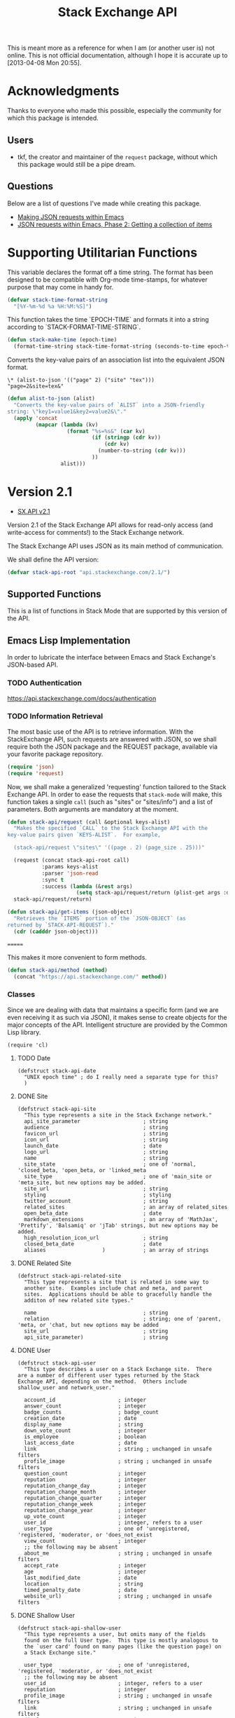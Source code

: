 #+Title: Stack Exchange API

#+PROPERTY: result silent
#+PROPERTY: tangle "./elisp/stack-api.el"

This is meant more as a reference for when I am (or another user is)
not online.  This is not official documentation, although I hope it is
accurate up to [2013-04-08 Mon 20:55].

* Acknowledgments
Thanks to everyone who made this possible, especially the community
for which this package is intended.

** Users
- tkf, the creator and maintainer of the =request= package, without
  which this package would still be a pipe dream.
** Questions
Below are a list of questions I've made while creating this package.
- [[http://stackoverflow.com/questions/15118304][Making JSON requests within Emacs]]
- [[http://stackoverflow.com/questions/15190684][JSON requests within Emacs, Phase 2: Getting a collection of items]]
* Supporting Utilitarian Functions
This variable declares the format off a time string.  The format has
been designed to be compatible with Org-mode time-stamps, for whatever
purpose that may come in handy for.
#+begin_src emacs-lisp
  (defvar stack-time-format-string
    "[%Y-%m-%d %a %H:%M:%S]")
#+end_src

This function takes the time `EPOCH-TIME` and formats it into a string
according to `STACK-FORMAT-TIME-STRING`.
#+begin_src emacs-lisp
  (defun stack-make-time (epoch-time)
    (format-time-string stack-time-format-string (seconds-to-time epoch-time)))
#+end_src

Converts the key-value pairs of an association list into the
equivalent JSON format.
#+BEGIN_EXAMPLE
\* (alist-to-json '(("page" 2) ("site" "tex")))
"page=2&site=tex&"
#+END_EXAMPLE

#+BEGIN_SRC emacs-lisp
  (defun alist-to-json (alist)
    "Converts the key-value pairs of `ALIST` into a JSON-friendly
  string: \"key1=value1&key2=value2&\"."
    (apply 'concat
           (mapcar (lambda (kv)
                     (format "%s=%s&" (car kv)
                             (if (stringp (cdr kv)) 
                                 (cdr kv)
                               (number-to-string (cdr kv)))
                             ))
                   alist)))
#+END_SRC

* Version 2.1
- [[https://api.stackexchange.com/docs][SX.API v2.1]]
Version 2.1 of the Stack Exchange API allows for read-only access (and
write-access for comments!) to the Stack Exchange network.

The Stack Exchange API uses JSON as its main method of communication.

We shall define the API version:
#+BEGIN_SRC emacs-lisp
  (defvar stack-api-root "api.stackexchange.com/2.1/")
#+END_SRC

** Supported Functions
This is a list of functions in Stack Mode that are supported by this
version of the API.
** Emacs Lisp Implementation
In order to lubricate the interface between Emacs and Stack Exchange's
JSON-based API.

*** TODO Authentication
https://api.stackexchange.com/docs/authentication
*** TODO Information Retrieval
The most basic use of the API is to retrieve information.  With the
StackExchange API, such requests are answered with JSON, so we shall
require both the JSON package and the REQUEST package, available via
your favorite package repository.

#+BEGIN_SRC emacs-lisp
  (require 'json)
  (require 'request)
#+END_SRC

Now, we shall make a generalized 'requesting' function tailored to the
Stack Exchange API.  In order to ease the requests that =stack-mode=
will make, this function takes a single =call= (such as "sites" or
"sites/info") and a list of parameters.  Both arguments are mandatory
at the moment.

#+BEGIN_SRC emacs-lisp
  (defun stack-api/request (call &optional keys-alist)
    "Makes the specified `CALL` to the Stack Exchange API with the
  key-value pairs given `KEYS-ALIST`.  For example,
  
    (stack-api/request \"sites\" '((page . 2) (page_size . 25)))"
    
    (request (concat stack-api-root call)
             :params keys-alist
             :parser 'json-read
             :sync t
             :success (lambda (&rest args)
                        (setq stack-api/request/return (plist-get args :data))))
    stack-api/request/return)
  
  (defun stack-api/get-items (json-object)
    "Retrieves the `ITEMS` portion of the `JSON-OBJECT` (as
  returned by `STACK-API-REQUEST`)."
    (cdr (cadddr json-object)))
  
#+END_SRC

=======


This makes it more convenient to form methods.
#+begin_src emacs-lisp :tangle "elisp/stack-api.el"
  (defun stack-api/method (method)
    (concat "https://api.stackexchange.com/" method))
#+end_src
*** Classes
Since we are dealing with data that maintains a specific form
  (and we are even receiving it as such via JSON),
  it makes sense to create objects for the major concepts of the API.
Intelligent structure are provided by the Common Lisp library.
#+BEGIN_SRC elisp
  (require 'cl)
#+END_SRC

**** TODO Date
#+BEGIN_SRC elisp
  (defstruct stack-api-date
    "UNIX epoch time" ; do I really need a separate type for this?
    )
#+END_SRC
**** DONE Site
#+BEGIN_SRC elisp
  (defstruct stack-api-site
    "This type represents a site in the Stack Exchange network."
    api_site_parameter                    ; string
    audience                              ; string
    favicon_url                           ; string
    icon_url                              ; string
    launch_date                           ; date
    logo_url                              ; string
    name                                  ; string
    site_state                            ; one of 'normal, 'closed_beta, 'open_beta, or 'linked_meta
    site_type                             ; one of 'main_site or 'meta_site, but new options may be added.
    site_url                              ; string
    styling                               ; styling
    twitter_account                       ; string
    related_sites                         ; an array of related_sites
    open_beta_date                        ; date
    markdown_extensions                   ; an array of 'MathJax', 'Prettify', 'Balsamiq' or 'jTab' strings, but new options may be added.
    high_resolution_icon_url              ; string
    closed_beta_date                      ; date
    aliases                  )            ; an array of strings
#+END_SRC
**** DONE Related Site
#+BEGIN_SRC elisp
  (defstruct stack-api-related-site
    "This type represents a site that is related in some way to
    another site.  Examples include chat and meta, and parent
    sites.  Applications should be able to gracefully handle the
    additon of new related site types."
  
    name                                  ; string
    relation                              ; string; one of 'parent, 'meta, or 'chat, but new options may be added
    site_url                              ; string
    api_site_parameter)                   ; string
#+END_SRC
**** DONE User
#+BEGIN_SRC elisp
  (defstruct stack-api-user
    "This type describes a user on a Stack Exchange site.  There
  are a number of different user types returned by the Stack
  Exchange API, depending on the method.  Others include
  shallow_user and network_user."
  
    account_id                    ; integer
    answer_count                  ; integer
    badge_counts                  ; badge_count
    creation_date                 ; date
    display_name                  ; string
    down_vote_count               ; integer
    is_employee                   ; boolean
    last_access_date              ; date
    link                          ; string ; unchanged in unsafe filters
    profile_image                 ; string ; unchanged in unsafe filters
    question_count                ; integer
    reputation                    ; integer
    reputation_change_day         ; integer
    reputation_change_month       ; integer
    reputation_change_quarter     ; integer
    reputation_change_week        ; integer
    reputation_change_year        ; integer
    up_vote_count                 ; integer
    user_id                       ; integer, refers to a user
    user_type                     ; one of 'unregistered, 'registered, 'moderator, or 'does_not_exist
    view_count                    ; integer
    ;; the following may be absent
    about_me                      ; string ; unchanged in unsafe filters
    accept_rate                   ; integer
    age                           ; integer
    last_modified_date            ; date
    location                      ; string
    timed_penalty_date            ; date
    website_url)                  ; string ; unchanged in unsafe filters
#+END_SRC
**** DONE Shallow User
#+BEGIN_SRC elisp
  (defstruct stack-api-shallow-user
    "This type represents a user, but omits many of the fields
    found on the full User type.  This type is mostly analogous to
    the `user card' found on many pages (like the question page) on
    a Stack Exchange site."
  
    user_type                     ; one of 'unregistered, 'registered, 'moderator, or 'does_not_exist
    ;; the following may be absent
    user_id                       ; integer, refers to a user
    reputation                    ; integer
    profile_image                 ; string ; unchanged in unsafe filters
    link                          ; string ; unchanged in unsafe filters
    display_name                  ; string
    accept_rate                   ; integer
#+END_SRC
**** DONE Network User
#+BEGIN_SRC elisp
  (defstruct stack-api-network-api
  "This type represents a user, however it is greatly reduced when
  compared to the full User type to reduce the amount of work that
  needs to be done to fetch it from multiple sites in the network."
  
   account_id                             ; integer
   answer_count                           ; integer
   badge_counts                           ; badge_count
   creation_date                          ; date
   last_access_date                       ; date
   question_count                         ; integer
   reputation                             ; integer
   site_name                              ; string
   site_url                               ; string
   user_id                                ; integer, refers to a user
   user_type)                             ; one of 'unregistered, 'registered, 'moderator, or 'does_not_exist
#+END_SRC
**** DONE Post
#+BEGIN_SRC elisp
  (defstruct stack-api-post
  "This type represents the intersection of the Question and Answer types.
  
  It's used in cases where it would be beneficial to mix questions
  and answers in a response."
  
  body                            ; string ; unchanged in unsafe filters
  creation_date                   ; date
  down_vote_count                 ; integer
  last_activity_date              ; date
  link                            ; string
  post_id                         ; integer, refers to a post
  post_type                       ; one of question, or answer
  score                           ; integer
  up_vote_count                   ; integer
  ;; the following may be absent
  last_edit_date                  ; date
  owner                           ; shallow_user
  comments)                       ; an array of comments
#+END_SRC
**** DONE Question
#+BEGIN_SRC elisp
  (defstruct stack-api-question
    "This type represents a question on one of the Stack Exchange
  sites, such as this famous RegEx question.  This type is heavily
  inspired by the question page itself, and can optionally return
  comments and answers accordingly."
  
    answer_count                    ; integer
    body                            ; string; unchanged in unsafe filters
    close_vote_count                ; integer
    creation_date                   ; date
    delete_vote_count               ; integer
    down_vote_count                 ; integer
    favorite_count                  ; integer
    is_answered                     ; boolean
    last_activity_date              ; date
    link                            ; string; unchanged in unsafe filters
    notice                          ; notice
    question_id                     ; integer, refers to a question
    reopen_vote_count               ; integer
    score                           ; integer
    tags                            ; an array of strings
    title                           ; string
    up_vote_count                   ; integer
    view_count                      ; integer
    last_edit_date                  ; date
    ;; the following may be absent
    accepted_answer_id              ; integer
    answers                         ; an array of answers
    bounty_amount                   ; integer
    bounty_closes_date              ; date
    closed_date                     ; date
    closed_reason                   ; string
    comments                        ; an array of comments
    community_owned_date            ; date
    protected_date                  ; date
    owner                           ; shallow_user
    migrated_to                     ; migration_info
    migrated_from                   ; migration_info
    locked_date)                    ; date
#+END_SRC
**** DONE Answer
#+BEGIN_SRC elisp
  (defstruct stack-api-answer
    "This type represents an answer to a question on one of the
  Stack Exchange sites, such as this famous answer of bobince's.
  As on the question page, it is possible to fetch the comments on
  an answer as part of a call; though this is not done by default."
  
    answer_id                     ; integer, refers to an answer
    body                          ; string ; unchanged in unsafe filters
    creation_date                 ; date
    down_vote_count               ; integer
    is_accepted                   ; boolean
    last_activity_date            ; date
    link                          ; string ; unchanged in unsafe filters
    question_id                   ; integer, refers to a question
    score                         ; integer
    tags                          ; an array of strings
    title                         ; string
    up_vote_count                 ; integer
    ;; the following may be absent
    owner                         ; shallow_user
    locked_date                   ; date
    last_edit_date                ; date
    community_owned_date          ; date
    comments)                     ; an array of comments
#+END_SRC
**** DONE Comment
#+BEGIN_SRC elisp
  (defstruct stack-api-comment
    "All Questions and Answers on a Stack Exchange site can be
  commented on, and this type represents those comments.  Comments
  can also be optionally directed at users, when this is the case
  the reply_to_user property is set (if it is requested in the
  current filter)."
  
    body                          ; string ; unchanged in unsafe filters
    body_markdown                 ; string
    comment_id                    ; integer, refers to a comment
    creation_date                 ; date
    edited                        ; boolean
    link                          ; string ; unchanged in unsafe filters
    post_id                       ; integer, refers to a post
    post_type                     ; one of question, or answer
    score                         ; integer
    ;; the following may be absent
    reply_to_user                 ; shallow_user
    owner)                        ; shallow_user
#+END_SRC
**** DONE Notification
#+BEGIN_SRC elisp
  (defstruct stack-api-notification
    "This type represents an item in a user's Notification Tab.
  
  Be aware that the types of items returned by this method are
  subject to change at any time.  In particular, new types may be
  introduced without warning.  Applications should deal with these
  changes gracefully.
  
  Applications should not publish a user's notification tab without
  their explicit consent, as while most item types are public in
  nature there are a few which are (and should remain) private."
  
    body                          ; string ; unchanged in unsafe filters
    creation_date                 ; date
    is_unread                     ; boolean
    notification_type             ; one of 'generic, 'profile_activity, 'bounty_expired, 'bounty_expires_in_one_day, 'badge_earned, 'bounty_expires_in_three_days, 'reputation_bonus, 'accounts_associated, 'new_privilege, 'post_migrated, 'moderator_message, 'registration_reminder, 'edit_suggested, 'substantive_edit, or 'bounty_grace_period_started
    site                          ; site
    ;; the following may be absent
    post_id)                      ; integer, refers to a post
#+END_SRC
**** DONE [[http://api.stackexchange.com/docs/types/info][Info]]
#+BEGIN_SRC elisp
  (defstruct stack-api-info
    "This type describes a site in the Stack Exchange network."
    answers_per_minute                    ; decimal
    api_revision                          ; string
    badges_per_minute                     ; decimal
    new_active_users                      ; integer
    questions_per_minute                  ; decimal
    site                                  ; site
    total_accepted                        ; integer
    total_answers                         ; integer
    total_badges                          ; integer
    total_comments                        ; integer
    total_questions                       ; integer
    total_unanswered                      ; integer
    total_users                           ; integer
    total_votes)                          ; integer
#+END_SRC
**** DONE [[http://api.stackexchange.com/docs/types/suggested-edit][Suggested Edit]]
#+BEGIN_SRC elisp
  (defstruct stack-api-suggested-edit
    "This type represents suggested edit on a Stack Exchange site."
  
   comment                         ; string
   creation_date                   ; date
   post_id                         ; integer, refers to a post
   post_type                       ; one of question, or answer
   suggested_edit_id               ; integer, refers to a suggested_edit
   ;; the following may be absent
   body                            ; string unchanged in unsafe filters
   proposing_user                  ; shallow_user
   rejection_date                  ; date
   tags                            ; an array of strings
   title                           ; string
   approval_date)                  ; date
#+END_SRC
**** DONE Badge
#+BEGIN_SRC elisp
  (defstruct stack-api-badge
  "This type represents a badge on a Stack Exchange site.
  
  Some badges, like Autobiographer, are held in common across all
  Stack Exchange sites. Others, like most tag badges, vary on a
  site by site basis.
  
  Remember that ids are never guaranteed to be the same between
  sites, even if a badge exists on both sites."
  
   award_count                    ; integer
   badge_id                       ; integer, refers to a badge
   badge_type                     ; one of named, or tag_based
   description                    ; string ; unchanged in unsafe filters
   link                           ; string ; unchanged in unsafe filters
   name                           ; string
   rank                           ; one of 'gold, 'silver, or 'bronze
   ;; the following may be absent
   user)                          ; shallow_user
#+END_SRC
**** DONE Badge Count
#+BEGIN_SRC elisp
  (defstruct stack-api-badge-count
  "This type represents the total Badges, segregated by rank, a
  user has earned."
  
   bronze                                 ; integer
   gold                                   ; integer
   silver)                                ; integer
#+END_SRC
**** TODO Event
**** TODO Tag
**** TODO User Timeline
**** TODO Filter
**** TODO Reputation
*** Cache
In order to minimize the number of calls we make to the API, we set up
a number of cells in which to store data.

At the very top, we have a list of sites.
Each site is a pair where the first element is
  a collection of information about the site in general (as a =site= object).
*************** TODO create site object
*************** END


- car :: meta-information about the site
- cdr :: list of questions

- sites :: stores information about all sites in general
- questions :: stores information about each site's questions as
               retrieved.

**** Sites data structure

**** Question data structure

**** Implementation

#+begin_src emacs-lisp :tangle "elisp/stack-api.el"
  (defvar stack-api/cache nil
    "A sparse cache of information for the sites on the Stack
  Exchange Network")
#+end_src

#+begin_src emacs-lisp :noweb yes :tangle "elisp/stack-api.el"
  ;; stack-api.el starts here
  
  ; Build on the shoulders of giants
  <<require-dependencies>>
  
  ; Declare caches
  <<declare-caches>>
  
  ; Define all structures
  <<define-structures>>
  
  ; Define functions for authentication
  <<authentication>>
  
  ; Define functions for read
  <<read-methods>>
  
  ; Define functions for write
  <<write-methods>>
  
  ;; stack-api.el ends here
#+end_src
*** Dependencies
:PROPERTIES:
:noweb-ref: require-dependencies
:END:
**** JSON
#+begin_src emacs-lisp
  (require 'json)
#+end_src
*** Authentication
https://api.stackexchange.com/docs/authentication
*** Elisp Copy
**** =/sites=

*** Objects
:PROPERTIES:
:noweb-ref: define-structures
:END:
https://api.stackexchange.com/docs?tab=type#docs
**** TODO =site-aggregate=
Holds all information about a site:
- site object
- list of question objects paired with a list of its answers

**** DONE =access_token=
#+begin_src emacs-lisp
  (defstruct stack-access-token
    access-token
    account-id
    expires-on-date ; may be absent (nil)
    scope ; may be absent (nil)
    )
#+end_src
**** DONE =account_merge=
#+begin_src emacs-lisp
  (defstruct stack-account-merge
    merge-date
    new-account-id
    old-account-id)
#+end_src
**** DONE =answer=
#+begin_src emacs-lisp
  (defstruct stack-answer
    answer-id
    body
    comments
    community-owned-date
    creation-date
    down-vote-count
    is-accepted
    last-activity-date
    last-edit-date
    link
    locked-date
    owner
    question-id
    score
    tags
    title
    up-vote-count)
#+end_src
**** DONE =badge=
#+begin_src emacs-lisp
  (defstruct stack-badge
    award-count
    badge-id
    badge-type ; one of 'named or 'tag-based
    description
    link
    name
    rank
    user)
#+end_src
**** DONE =badge_count=
#+begin_src emacs-lisp
  (defstruct stack-badge-count
    bronze
    gold
    silver)
#+end_src
**** DONE =comment=
#+begin_src emacs-lisp
  (defstruct stack-comment
    body
    body-markdown
    comment-id
    creation-date
    edited
    link
    owner ; shallow-user, may be absent (nil)
    post-id
    post-type ; one of 'question or 'answer
    reply-to-user ; shallow-user, may be absent (nil)
    score)
#+end_src
**** DONE =error=
#+begin_src emacs-lisp
  (defstruct stack-error
    description
    error-id
    error-name)
#+end_src
**** DONE =event=
#+begin_src emacs-lisp
  (defstruct stack-event
    creation-date
    event-id
    event-type
    excerpt
    link)
#+end_src
**** DONE =filter=
#+begin_src emacs-lisp
  (defstruct stack-filter
    filter
    filter-type ; one of 'safe, 'unsafe, or 'invalid
    included-fields)
#+end_src
**** DONE =inbox_item=
#+begin_src emacs-lisp
  (defstruct stack-inbox-item
    answer-id
    body
    comment-id
    creation-date
    is-unread
    item-type ; 'comment 'chat-message 'new-answer 'careers-message 'careers-invitations 'meta-question 'post-notes 'moderator-message
    link
    question-id
    site
    title)
#+end_src
**** DONE =info=
#+begin_src emacs-lisp
  (defstruct stack-info
    answers-per-minute
    api-revision
    badges-per-minute
    new-active-users
    questions-per-minute
    site
    total-accepted
    total-answers
    total-badges
    total-comments
    total-questions
    total-unanswered
    total-users
    total-votes)
#+end_src
**** TODO =migration_info=
**** DONE =network_user=
#+begin_src emacs-lisp
  (defstruct network-user
    account-id
    answer-count
    badge-counts ; badge-count object
    creation-date
    last-access-date
    question-count
    reputation
    site-name
    site-url
    user-id
    user-type ; one of 'unregistered, 'registered, 'moderator, or 'does-not-exist
  )
#+end_src
**** TODO =notice=
**** DONE =notification=
#+begin_src emacs-lisp
  (defstruct stack-notification
    body
    creation-date
    is-unread
    notification-type
    post-id
    site)
#+end_src
**** DONE =related_site=
#+begin_src emacs-lisp
  (defstruct stack-related-site
    api-site-parameter
    name
    relation
    site-url)
#+end_src
**** TODO =post=
**** TODO =priviledge=
**** TODO =question=
**** TODO =question_timeline=
**** TODO =reputation=
**** TODO =reputation_history=
**** TODO =reputation_timeline=
**** TODO =revision=
**** DONE =shallow_user=
#+begin_src emacs-lisp
  (defstruct stack-shallow-user
    accept-rate
    display-name
    link
    profile-image
    reputation
    user-ide
    user-type ; one of 'unregistered, 'registered, 'moderator, or 'does-not-exist
  )
#+end_src
**** DONE =site=
#+begin_src emacs-lisp
  (defstruct stack-site
    aliases ; may be absent (nil)
    api-site-parameter
    audience
    closed-beta-date ; may be absent (nil)
    favicon-url
    high-resolution-icon-url ; may be absent (nil)
    icon-url
    launch-date
    logo-url
    markdown-extensions ; may be absent (nil)
    name
    open-beta-date ; may be absent (nil)
    related-sites ; may be absent (nil)
    site-state ; one of 'normal, 'closed-beta, 'open-beta, or 'linked-meta
    site-type ; one of 'main-site or 'meta-site
    site-url
    styling ; separate object
    twitter-account ; may be absent (nil)
  )
#+end_src
**** DONE =styling=
I'm not certain that this will be useful, but it's in the API.  Full
support!
#+begin_src emacs-lisp
  (defstruct stack-stlying
    link-color
    tag-forground-color
    tag-background-color)
#+end_src
**** TODO =suggested_edit=
**** TODO =tag=
**** TODO =tag_score=
**** TODO =tag_synonym=
**** TODO =tag_wiki=
**** TODO =top_tag=
**** DONE =user=
#+begin_src emacs-lisp
  (defstruct stack-user
    about-me
    accept-rate
    account-id
    age
    answer-count
    badge-counts ; badge-count object
    creation-date
    display-name
    down-vote-count
    is-employee
    last-access-date
    last-modified-date
    link
    location
    profile-image
    question-count
    reputation
    reputation-change-day
    reputation-change-month
    reputation-change-quarter
    reputation-change-week
    reputation-change-year
    timed-penalty-date
    up-vote-count
    user-id
    user-type
    view-count
    website-url)
#+end_src
**** TODO =user_timeline=
**** TODO =write_permission=
**** Finding out if a Site is Meta
#+begin_src emacs-lisp
  (defun stack-api/site-is-meta (site)
    (string= "meta_site" (assoc-default 'site_type site)))
#+end_src
